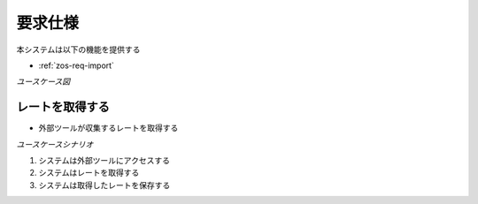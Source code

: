 要求仕様
========

本システムは以下の機能を提供する

- :ref:`zos-req-import`

*ユースケース図*

.. uml:: umls/usecase.uml

.. _zos-req-import:

レートを取得する
----------------

- 外部ツールが収集するレートを取得する

*ユースケースシナリオ*

1. システムは外部ツールにアクセスする
2. システムはレートを取得する
3. システムは取得したレートを保存する
